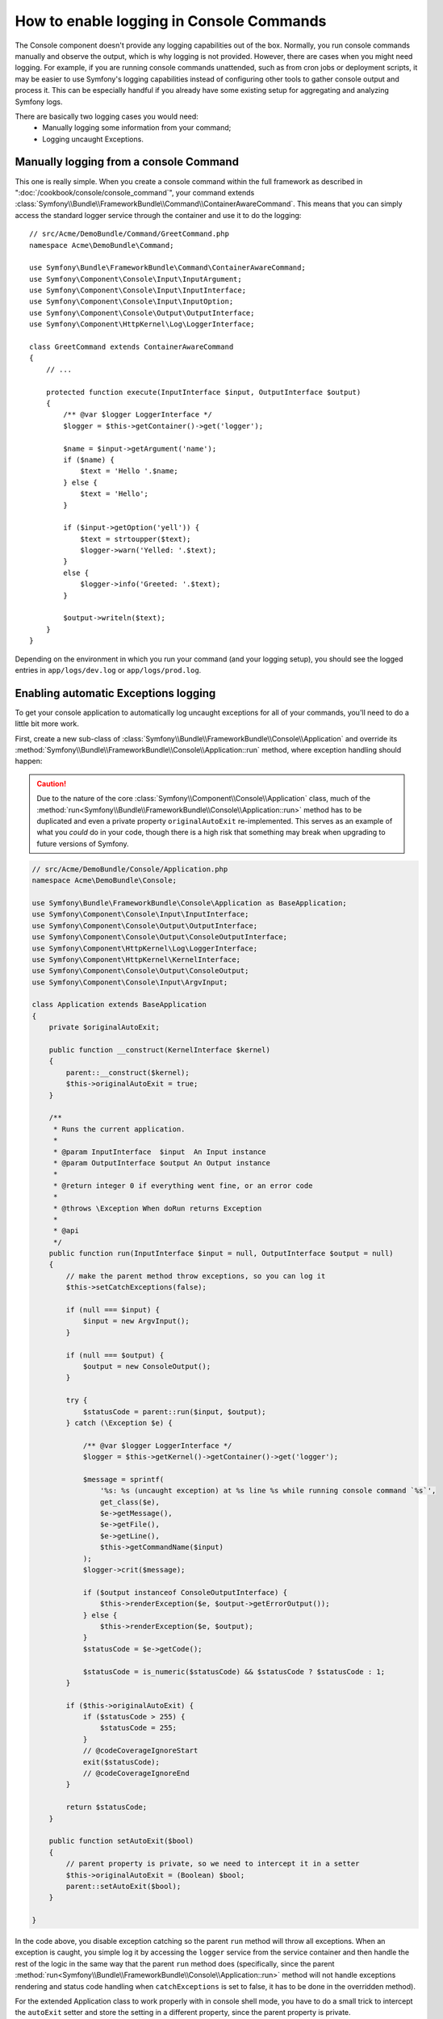 .. index::
   single: Console; Enabling logging

How to enable logging in Console Commands
=========================================

The Console component doesn't provide any logging capabilities out of the box.
Normally, you run console commands manually and observe the output, which is
why logging is not provided. However, there are cases when you might need
logging. For example, if you are running console commands unattended, such
as from cron jobs or deployment scripts, it may be easier to use Symfony's
logging capabilities instead of configuring other tools to gather console
output and process it. This can be especially handful if you already have
some existing setup for aggregating and analyzing Symfony logs.

There are basically two logging cases you would need:
 * Manually logging some information from your command;
 * Logging uncaught Exceptions.

Manually logging from a console Command
---------------------------------------

This one is really simple. When you create a console command within the full
framework as described in ":doc:`/cookbook/console/console_command`", your command
extends :class:`Symfony\\Bundle\\FrameworkBundle\\Command\\ContainerAwareCommand`.
This means that you  can simply access the standard logger service through the
container and use it to do the logging::

    // src/Acme/DemoBundle/Command/GreetCommand.php
    namespace Acme\DemoBundle\Command;

    use Symfony\Bundle\FrameworkBundle\Command\ContainerAwareCommand;
    use Symfony\Component\Console\Input\InputArgument;
    use Symfony\Component\Console\Input\InputInterface;
    use Symfony\Component\Console\Input\InputOption;
    use Symfony\Component\Console\Output\OutputInterface;
    use Symfony\Component\HttpKernel\Log\LoggerInterface;

    class GreetCommand extends ContainerAwareCommand
    {
        // ...

        protected function execute(InputInterface $input, OutputInterface $output)
        {
            /** @var $logger LoggerInterface */
            $logger = $this->getContainer()->get('logger');

            $name = $input->getArgument('name');
            if ($name) {
                $text = 'Hello '.$name;
            } else {
                $text = 'Hello';
            }

            if ($input->getOption('yell')) {
                $text = strtoupper($text);
                $logger->warn('Yelled: '.$text);
            }
            else {
                $logger->info('Greeted: '.$text);
            }

            $output->writeln($text);
        }
    }

Depending on the environment in which you run your command (and your logging
setup), you should see the logged entries in ``app/logs/dev.log`` or ``app/logs/prod.log``.

Enabling automatic Exceptions logging
-------------------------------------

To get your console application to automatically log uncaught exceptions
for all of your commands, you'll need to do a little bit more work.

First, create a new sub-class of :class:`Symfony\\Bundle\\FrameworkBundle\\Console\\Application`
and override its :method:`Symfony\\Bundle\\FrameworkBundle\\Console\\Application::run`
method, where exception handling should happen:

.. caution::

    Due to the nature of the core :class:`Symfony\\Component\\Console\\Application`
    class, much of the :method:`run<Symfony\\Bundle\\FrameworkBundle\\Console\\Application::run>`
    method has to be duplicated and even a private property ``originalAutoExit``
    re-implemented. This serves as an example of what you *could* do in your
    code, though there is a high risk that something may break when upgrading
    to future versions of Symfony.

.. code-block:: php

    // src/Acme/DemoBundle/Console/Application.php
    namespace Acme\DemoBundle\Console;

    use Symfony\Bundle\FrameworkBundle\Console\Application as BaseApplication;
    use Symfony\Component\Console\Input\InputInterface;
    use Symfony\Component\Console\Output\OutputInterface;
    use Symfony\Component\Console\Output\ConsoleOutputInterface;
    use Symfony\Component\HttpKernel\Log\LoggerInterface;
    use Symfony\Component\HttpKernel\KernelInterface;
    use Symfony\Component\Console\Output\ConsoleOutput;
    use Symfony\Component\Console\Input\ArgvInput;

    class Application extends BaseApplication
    {
        private $originalAutoExit;

        public function __construct(KernelInterface $kernel)
        {
            parent::__construct($kernel);
            $this->originalAutoExit = true;
        }

        /**
         * Runs the current application.
         *
         * @param InputInterface  $input  An Input instance
         * @param OutputInterface $output An Output instance
         *
         * @return integer 0 if everything went fine, or an error code
         *
         * @throws \Exception When doRun returns Exception
         *
         * @api
         */
        public function run(InputInterface $input = null, OutputInterface $output = null)
        {
            // make the parent method throw exceptions, so you can log it
            $this->setCatchExceptions(false);

            if (null === $input) {
                $input = new ArgvInput();
            }

            if (null === $output) {
                $output = new ConsoleOutput();
            }

            try {
                $statusCode = parent::run($input, $output);
            } catch (\Exception $e) {

                /** @var $logger LoggerInterface */
                $logger = $this->getKernel()->getContainer()->get('logger');

                $message = sprintf(
                    '%s: %s (uncaught exception) at %s line %s while running console command `%s`',
                    get_class($e),
                    $e->getMessage(),
                    $e->getFile(),
                    $e->getLine(),
                    $this->getCommandName($input)
                );
                $logger->crit($message);

                if ($output instanceof ConsoleOutputInterface) {
                    $this->renderException($e, $output->getErrorOutput());
                } else {
                    $this->renderException($e, $output);
                }
                $statusCode = $e->getCode();

                $statusCode = is_numeric($statusCode) && $statusCode ? $statusCode : 1;
            }

            if ($this->originalAutoExit) {
                if ($statusCode > 255) {
                    $statusCode = 255;
                }
                // @codeCoverageIgnoreStart
                exit($statusCode);
                // @codeCoverageIgnoreEnd
            }

            return $statusCode;
        }

        public function setAutoExit($bool)
        {
            // parent property is private, so we need to intercept it in a setter
            $this->originalAutoExit = (Boolean) $bool;
            parent::setAutoExit($bool);
        }

    }

In the code above, you disable exception catching so the parent ``run`` method
will throw all exceptions. When an exception is caught, you simple log it by
accessing the ``logger`` service from the service container and then handle
the rest of the logic in the same way that the parent ``run`` method does
(specifically, since the parent :method:`run<Symfony\\Bundle\\FrameworkBundle\\Console\\Application::run>`
method will not handle exceptions rendering and status code handling when
``catchExceptions`` is set to false, it has to be done in the overridden
method).

For the extended Application class to work properly with in console shell mode,
you have to do a small trick to intercept the ``autoExit`` setter and store the
setting in a different property, since the parent property is private.

Now to be able to use your extended ``Application`` class you need to adjust
the ``app/console`` script to use the new class instead of the default::

    // app/console

    // ...
    // replace the following line:
    // use Symfony\Bundle\FrameworkBundle\Console\Application;
    use Acme\DemoBundle\Console\Application;

    // ...

That's it! Thanks to autoloader, your class will now be used instead of original
one.

Logging non-0 exit statuses
---------------------------

The logging capabilities of the console can be further extended by logging
non-0 exit statuses. This way you will know if a command had any errors, even
if no exceptions were thrown.

In order to do that, you'd have to modify the ``run()`` method of your extended
``Application`` class in the following way::

    public function run(InputInterface $input = null, OutputInterface $output = null)
    {
        // make the parent method throw exceptions, so you can log it
        $this->setCatchExceptions(false);

        // store the autoExit value before resetting it - you'll need it later
        $autoExit = $this->originalAutoExit;
        $this->setAutoExit(false);

        // ...

        if ($autoExit) {
            if ($statusCode > 255) {
                $statusCode = 255;
            }

            // log non-0 exit codes along with command name
            if ($statusCode !== 0) {
                /** @var $logger LoggerInterface */
                $logger = $this->getKernel()->getContainer()->get('logger');
                $logger->warn(sprintf('Command `%s` exited with status code %d', $this->getCommandName($input), $statusCode));
            }

            // @codeCoverageIgnoreStart
            exit($statusCode);
            // @codeCoverageIgnoreEnd
        }

        return $statusCode;
    }
